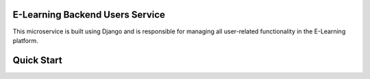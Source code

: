 E-Learning Backend Users Service
================================
This microservice is built using Django and is responsible for managing all user-related functionality in the E-Learning platform.

Quick Start
===========
